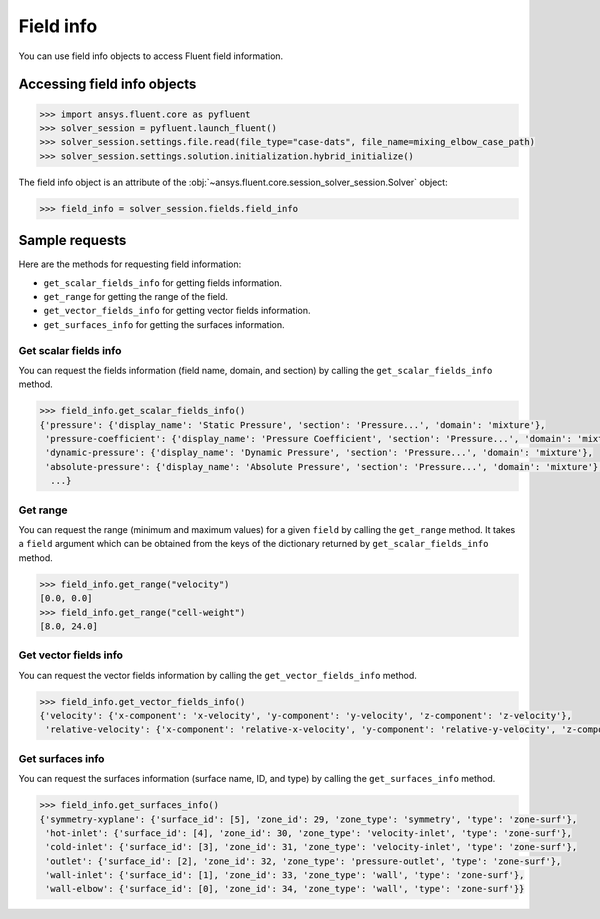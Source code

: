 .. _ref_field_info_guide:

.. vale Google.Spacing = NO

Field info
==========

You can use field info objects to access Fluent field information.

Accessing field info objects
----------------------------

.. code:: python

  >>> import ansys.fluent.core as pyfluent
  >>> solver_session = pyfluent.launch_fluent()
  >>> solver_session.settings.file.read(file_type="case-dats", file_name=mixing_elbow_case_path)
  >>> solver_session.settings.solution.initialization.hybrid_initialize()


The field info object is an attribute of the :obj:`~ansys.fluent.core.session_solver_session.Solver` object:

.. code-block:: python

  >>> field_info = solver_session.fields.field_info

Sample requests
---------------

Here are the methods for requesting field information:

- ``get_scalar_fields_info`` for getting fields information.
- ``get_range`` for getting the range of the field.
- ``get_vector_fields_info`` for getting vector fields information.
- ``get_surfaces_info`` for getting the surfaces information.

Get scalar fields info
~~~~~~~~~~~~~~~~~~~~~~
You can request the fields information (field name, domain, and section) by
calling the ``get_scalar_fields_info`` method.

.. code-block:: python

  >>> field_info.get_scalar_fields_info()
  {'pressure': {'display_name': 'Static Pressure', 'section': 'Pressure...', 'domain': 'mixture'},
   'pressure-coefficient': {'display_name': 'Pressure Coefficient', 'section': 'Pressure...', 'domain': 'mixture'},
   'dynamic-pressure': {'display_name': 'Dynamic Pressure', 'section': 'Pressure...', 'domain': 'mixture'},
   'absolute-pressure': {'display_name': 'Absolute Pressure', 'section': 'Pressure...', 'domain': 'mixture'},
    ...}

Get range
~~~~~~~~~
You can request the range (minimum and maximum values) for a given ``field`` by
calling the ``get_range`` method. It takes a ``field`` argument which can be obtained
from the keys of the dictionary returned by ``get_scalar_fields_info`` method.

.. code-block:: python

  >>> field_info.get_range("velocity")
  [0.0, 0.0]
  >>> field_info.get_range("cell-weight")
  [8.0, 24.0]

Get vector fields info
~~~~~~~~~~~~~~~~~~~~~~
You can request the vector fields information by calling the
``get_vector_fields_info`` method.

.. code-block:: python

  >>> field_info.get_vector_fields_info()
  {'velocity': {'x-component': 'x-velocity', 'y-component': 'y-velocity', 'z-component': 'z-velocity'},
   'relative-velocity': {'x-component': 'relative-x-velocity', 'y-component': 'relative-y-velocity', 'z-component': 'relative-z-velocity'}}

Get surfaces info
~~~~~~~~~~~~~~~~~
You can request the surfaces information (surface name, ID, and type) by
calling the ``get_surfaces_info`` method.

.. code-block:: python

  >>> field_info.get_surfaces_info()
  {'symmetry-xyplane': {'surface_id': [5], 'zone_id': 29, 'zone_type': 'symmetry', 'type': 'zone-surf'},
   'hot-inlet': {'surface_id': [4], 'zone_id': 30, 'zone_type': 'velocity-inlet', 'type': 'zone-surf'},
   'cold-inlet': {'surface_id': [3], 'zone_id': 31, 'zone_type': 'velocity-inlet', 'type': 'zone-surf'},
   'outlet': {'surface_id': [2], 'zone_id': 32, 'zone_type': 'pressure-outlet', 'type': 'zone-surf'},
   'wall-inlet': {'surface_id': [1], 'zone_id': 33, 'zone_type': 'wall', 'type': 'zone-surf'},
   'wall-elbow': {'surface_id': [0], 'zone_id': 34, 'zone_type': 'wall', 'type': 'zone-surf'}}


